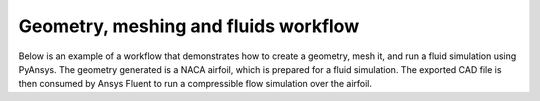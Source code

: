 Geometry, meshing and fluids workflow
=====================================

Below is an example of a workflow that demonstrates how to create a geometry, mesh it, and run a
fluid simulation using PyAnsys. The geometry generated is a NACA airfoil, which is prepared for a fluid
simulation. The exported CAD file is then consumed by Ansys Fluent to run a compressible flow simulation
over the airfoil.

